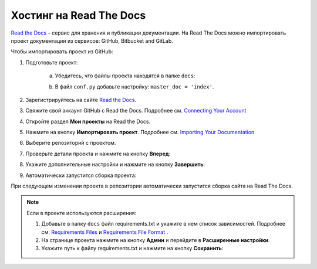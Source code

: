 ************************
Хостинг на Read The Docs
************************

`Read the Docs <https://readthedocs.org>`_ – сервис для хранения и публикации документации. На Read The Docs можно импортировать проект документации из сервисов: GitHub, Bitbucket and GitLab.

Чтобы импортировать проект из GitHub:

#. Подготовьте проект:

     a. Убедитесь, что файлы проекта находятся в папке ``docs``:

        .. image:: _static/docs_folder.png
           :align: center

     b. В файл ``conf.py`` добавьте настройку: ``master_doc = 'index'``.

#. Зарегистрируйтесь на сайте `Read the Docs <https://readthedocs.org>`_.
#. Свяжите свой аккаунт GitHub с Read the Docs. Подробнее см. `Connecting Your Account <https://docs.readthedocs.io/en/stable/connected-accounts.html>`_ 

#. Откройте раздел **Мои проекты** на Read the Docs.

   .. image:: _static/my_projects.png
      :align: center

#. Нажмите на кнопку **Импортировать проект**. Подробнее см. `Importing Your Documentation <https://docs.readthedocs.io/en/stable/intro/import-guide.html>`_ 
#. Выберите репозиторий с проектом.
#. Проверьте детали проекта и нажмите на кнопку **Вперед**:

   .. image:: _static/details.png
      :align: center

#. Укажите дополнительные настройки и нажмите на кнопку **Завершить**:

   .. image:: _static/extra.png
      :align: center

#. Автоматически запустится сборка проекта:
   
   .. image:: _static/building.png
      :align: center

При следующем изменении проекта в репозитории автоматически запустится сборка сайта на Read The Docs. 

.. note:: 

   Если в проекте используются расширения:

   #. Добавьте в папку ``docs`` файл requirements.txt и укажите в нем список зависимостей. Подробнее см. `Requirements Files <https://pip.pypa.io/en/stable/user_guide/#requirements-files>`_ и `Requirements File Format <https://pip.pypa.io/en/latest/reference/pip_install/#requirements-file-format>`_ .
   #. На странице проекта нажмите на кнопку **Админ** и перейдите в **Расширенные настройки**.
   #. Укажите путь к файлу requirements.txt и нажмите на кнопку **Сохранить**:

   .. image:: _static/requirements.png
      :align: center

.. seealso::
   
   `Работа с Read The Docs <https://sphinx-ru.readthedocs.io/ru/latest/rtd-gh.html#read-the-docs>`_ 

   `GETTING STARTED <https://docs.readthedocs.io/en/stable/features.html>`_ 